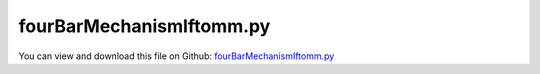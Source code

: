 
.. _testmodels-fourbarmechanismiftomm:

*************************
fourBarMechanismIftomm.py
*************************

You can view and download this file on Github: `fourBarMechanismIftomm.py <https://github.com/jgerstmayr/EXUDYN/tree/master/main/pythonDev/TestModels/fourBarMechanismIftomm.py>`_

.. code-block:: python
   :linenos:

   #+++++++++++++++++++++++++++++++++++++++++++++++++++++++++++++++++++++++++++++
   # This is an EXUDYN example
   #
   # Details:  double four-bar mechanism according to IFToMM benchmarks; here, it is non-redundant
   #
   # Author:   Johannes Gerstmayr
   # Date:     2021-05-30
   #
   # Copyright:This file is part of Exudyn. Exudyn is free software. You can redistribute it and/or modify it under the terms of the Exudyn license. See 'LICENSE.txt' for more details.
   #
   #+++++++++++++++++++++++++++++++++++++++++++++++++++++++++++++++++++++++++++++
   
   import exudyn as exu
   from exudyn.utilities import * #includes itemInterface and rigidBodyUtilities
   import exudyn.graphics as graphics #only import if it does not conflict
   
   from math import sin, cos, pi
   import numpy as np
   
   useGraphics = True #without test
   #+++++++++++++++++++++++++++++++++++++++++++++++++++++++++++
   #you can erase the following lines and all exudynTestGlobals related operations if this is not intended to be used as TestModel:
   try: #only if called from test suite
       from modelUnitTests import exudynTestGlobals #for globally storing test results
       useGraphics = exudynTestGlobals.useGraphics
   except:
       class ExudynTestGlobals:
           pass
       exudynTestGlobals = ExudynTestGlobals()
   #+++++++++++++++++++++++++++++++++++++++++++++++++++++++++++
   
   SC = exu.SystemContainer()
   mbs = SC.AddSystem()
   
   g = [0,-9.81,0]     #gravity in m/s^2
   
   mass = 1 #kg
   L = 1    #m
   w = 0.1  #m, just for drawing 
   
   inertiaBar = InertiaRodX(mass, L)
   J = inertiaBar.inertiaTensor[2,2]
   addSensors = True #turn off to obtain max. computational speed ...
   
   v0 = 1
   listRef=[[0,0.5*L,0.5*pi],[0.5*L,L,0],
            [L,0.5*L,0.5*pi],[1.5*L,L,0],
            [2*L,0.5*L,0.5*pi]]   #reference positions and rotations of bars
   listVel=[[0.5*v0,0,-v0/L],[v0,0,0],
            [0.5*v0,0,-v0/L],[v0,0,0],
            [0.5*v0,0,-v0/L]]   #reference positions and rotations of bars
   
   listNodes=[]
   listBodies=[]
   listMarkers0=[]
   listMarkers1=[]
   listSensors=[]
   
   for i in range(len(listRef)):
       graphicsBar = graphics.RigidLink(p0=[-0.5*L,0,0], p1=[0.5*L,0,0], 
                                           axis0=[0,0,1],axis1=[0,0,1],
                                           radius=[0.5*w,0.5*w], thickness=w,
                                           width=[0.5*w*2,0.5*w*2],
                                           color=graphics.color.steelblue)
       
       nRigid=mbs.AddNode(NodeRigidBody2D(referenceCoordinates=listRef[i],
                                          initialVelocities=listVel[i]))
       oRigid=mbs.AddObject(RigidBody2D(nodeNumber=nRigid, physicsMass=inertiaBar.mass, 
                                 physicsInertia=inertiaBar.inertiaTensor[2,2],
                                 visualization=VRigidBody2D(graphicsData=[graphicsBar])))
       
       mMass = mbs.AddMarker(MarkerBodyMass(bodyNumber=oRigid))
       lMass = mbs.AddLoad(LoadMassProportional(markerNumber=mMass, loadVector=g))
       
       m0=mbs.AddMarker(MarkerBodyPosition(bodyNumber=oRigid, localPosition=[-0.5*L,0,0]))
       m1=mbs.AddMarker(MarkerBodyPosition(bodyNumber=oRigid, localPosition=[ 0.5*L,0,0]))
       
       if addSensors: # and i==0:
           f=0 #set to 0 for energy computation, else 1
           sPos = mbs.AddSensor(SensorBody(bodyNumber=oRigid, 
                                           localPosition=[f*0.5*L,0,0],storeInternal=True,
                                           outputVariableType=exu.OutputVariableType.Position))
           sVel = mbs.AddSensor(SensorBody(bodyNumber=oRigid, 
                                           localPosition=[f*0.5*L,0,0],storeInternal=True,
                                           outputVariableType=exu.OutputVariableType.Velocity))
           sAng = mbs.AddSensor(SensorBody(bodyNumber=oRigid, 
                                           localPosition=[f*0.5*L,0,0],storeInternal=True,
                                           outputVariableType=exu.OutputVariableType.AngularVelocity))
           listSensors+=[sPos,sVel,sAng]
   
       listNodes+=[nRigid]
       listBodies+=[oRigid]
       listMarkers0+=[m0]
       listMarkers1+=[m1]
   
   #%%++++++++++++++++++++++++++++++++++++++++++++++++
   #ground body and marker
   gGround = graphics.CheckerBoard(point=[L,0,-w], size=4)
   oGround = mbs.AddObject(ObjectGround())
   #oGround = mbs.AddObject(ObjectGround(visualization=VObjectGround(graphicsData=[gGround])))
   markerGround0 = mbs.AddMarker(MarkerBodyRigid(bodyNumber=oGround, localPosition=[0,0,0]))
   markerGround1 = mbs.AddMarker(MarkerBodyRigid(bodyNumber=oGround, localPosition=[L,0,0]))
   markerGround2 = mbs.AddMarker(MarkerBodyRigid(bodyNumber=oGround, localPosition=[2*L,0,0]))
   
   mbs.AddObject(RevoluteJoint2D(markerNumbers=[markerGround0,listMarkers0[0]]))
   mbs.AddObject(RevoluteJoint2D(markerNumbers=[markerGround1,listMarkers0[2]]))
   mbs.AddObject(RevoluteJoint2D(markerNumbers=[markerGround2,listMarkers0[4]]))
   mbs.AddObject(RevoluteJoint2D(markerNumbers=[listMarkers1[0],listMarkers0[1]]))
   mbs.AddObject(RevoluteJoint2D(markerNumbers=[listMarkers1[1],listMarkers0[3]]))
   mbs.AddObject(RevoluteJoint2D(markerNumbers=[listMarkers1[2],listMarkers0[3]]))
   mbs.AddObject(RevoluteJoint2D(markerNumbers=[listMarkers1[3],listMarkers1[4]]))
   
   if addSensors:
       def UFsensors(mbs, t, sensorNumbers, factors, configuration):
           T=0
           for i in range(int(len(sensorNumbers)/3)):
               h = mbs.GetSensorValues(sensorNumbers[i*3+0])[1]
               v = mbs.GetSensorValues(sensorNumbers[i*3+1])
               omega = mbs.GetSensorValues(sensorNumbers[i*3+2])[2]
               
               T += 0.5*NormL2(v)**2 * mass + 0.5*J*omega**2 + h*(-g[1])*mass
           return [T - 3.5*mass*(-g[1]) - 1.5] #1.5 is initial kinetic energy
           
       sUser = mbs.AddSensor(SensorUserFunction(sensorNumbers=listSensors,
                                        sensorUserFunction=UFsensors,
                                        factors=[0]*len(listSensors),storeInternal=True))
                                        #fileName='solution/energyDoubleFourBar.txt'
   
   #%%++++++++++++++++++++++++++++++++++++++++++++++++
   #simulate:
   mbs.Assemble()
   
   simulationSettings = exu.SimulationSettings() #takes currently set values or default values
   
   tEnd = 4 #genAlpha=0.8
   h=0.01  #use small step size to detext contact switching
   #h=0.01: #rho=0.95 #CPU-time=0.0776 s on Intel i9
   #max energy error= 0.1140507007
   #h=0.001:
   #pos=10,0.3284112372,0.9445348375,0
   #vel=10,1.422958522,-0.4947565894,0
   #max energy error= 0.001143193966
   #h=0.0005:
   #pos=10,0.3284465114,0.9445225721,0
   #vel=10,1.423028497,-0.494841072,0
   #max energy error= 0.0002858041366
   #h=0.00025:
   #pos=10,0.3284552113,0.9445195467,0
   #vel=10,1.423045728,-0.4948619021,0
   #max energy error= 7.14659441e-05
   #h=0.000125:
   #pos=10,0.3284573768,0.9445187937,0
   #vel=10,1.423050003,-0.4948670827,0
   #max energy error= 1.79516107e-05
   
   simulationSettings.timeIntegration.numberOfSteps = int(tEnd/h)
   simulationSettings.timeIntegration.endTime = tEnd
   simulationSettings.solutionSettings.writeSolutionToFile= False
   simulationSettings.solutionSettings.sensorsWritePeriod = 0.01
   simulationSettings.timeIntegration.verboseMode = 1
   #simulationSettings.displayComputationTime=True
   
   if False:
       simulationSettings.timeIntegration.generalizedAlpha.useIndex2Constraints = True
       simulationSettings.timeIntegration.generalizedAlpha.useNewmark = True
   simulationSettings.timeIntegration.generalizedAlpha.spectralRadius = 0.95
   simulationSettings.timeIntegration.generalizedAlpha.computeInitialAccelerations=True
   simulationSettings.timeIntegration.newton.useModifiedNewton=True
   # simulationSettings.timeIntegration.simulateInRealtime= True
   # simulationSettings.timeIntegration.realtimeFactor=0.1
   
   #simulationSettings.linearSolverSettings.ignoreSingularJacobian = True #for redundant constraints
   
   SC.visualizationSettings.nodes.show = True
   SC.visualizationSettings.nodes.drawNodesAsPoint  = False
   SC.visualizationSettings.nodes.showBasis = True
   SC.visualizationSettings.nodes.basisSize = w*2
   
   # simulationSettings.timeIntegration.simulateInRealtime=True
   # simulationSettings.timeIntegration.realtimeFactor=0.1
   if True: #record animation frames:
       SC.visualizationSettings.loads.drawSimplified=False
       SC.visualizationSettings.general.graphicsUpdateInterval=0.01
       SC.visualizationSettings.openGL.lineWidth=2
       SC.visualizationSettings.exportImages.saveImageFileName = "animation/frame"
       #SC.visualizationSettings.window.renderWindowSize=[1980,1080]
       SC.visualizationSettings.window.renderWindowSize=[1280,720]
       SC.visualizationSettings.openGL.multiSampling = 4
       #simulationSettings.solutionSettings.recordImagesInterval = 0.01
       
   SC.visualizationSettings.general.autoFitScene = False #use loaded render state
   #useGraphics = True
   if useGraphics:
       SC.renderer.Start()
       if 'renderState' in exu.sys:
           SC.renderer.SetState(exu.sys[ 'renderState' ])
       SC.renderer.DoIdleTasks()
   
   mbs.SolveDynamic(simulationSettings)
   
   
   if useGraphics:
       SC.renderer.DoIdleTasks()
       SC.renderer.Stop() #safely close rendering window!
   
       ##++++++++++++++++++++++++++++++++++++++++++++++q+++++++
       #plot results
       if True:
           
           mbs.PlotSensor(sensorNumbers=[listSensors[0],listSensors[1],], 
                      components=[0,0], closeAll=True)
           mbs.PlotSensor(sensorNumbers=[sUser], title='Energy error')
   
   if addSensors:
       #x=np.loadtxt('solution/energyDoubleFourBar.txt',comments='#', delimiter=',')
       x=mbs.GetSensorStoredData(sUser)
       maxEnergyError = max(abs(x[:,1]))
       exu.Print("max energy error=",maxEnergyError)
       
       p0=mbs.GetSensorStoredData(listSensors[0])[-1,1:] #of last bar
       exu.Print("pos first bar=",list(p0)) #[0.05815092990659491, 0.49660695660597587, 0.0]
       u = maxEnergyError + p0[0]
       
       exu.Print('fourBarMechanismIftomm result:', u)
       exudynTestGlobals.testError = u - (0.1721665271840173) 
       exudynTestGlobals.testResult = u


